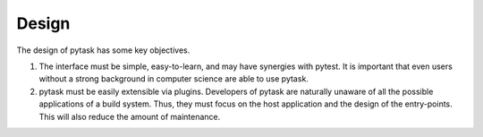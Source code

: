 Design
======

The design of pytask has some key objectives.

1. The interface must be simple, easy-to-learn, and may have synergies with pytest. It
   is important that even users without a strong background in computer science are able
   to use pytask.

2. pytask must be easily extensible via plugins. Developers of pytask are naturally
   unaware of all the possible applications of a build system. Thus, they must focus on
   the host application and the design of the entry-points. This will also reduce the
   amount of maintenance.

